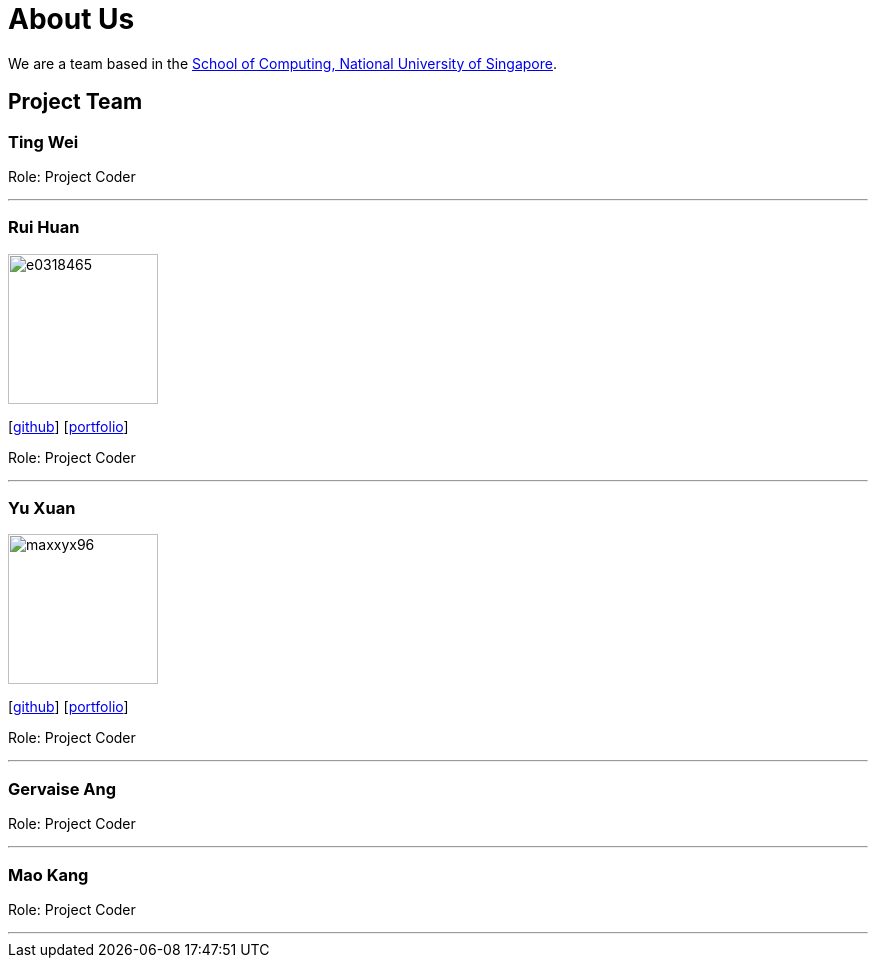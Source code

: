 = About Us
:site-section: AboutUs
:relfileprefix: team/
:imagesDir: images
:stylesDir: stylesheets

We are a team based in the http://www.comp.nus.edu.sg[School of Computing, National University of Singapore].

== Project Team

=== Ting Wei

Role: Project Coder

'''

=== Rui Huan
image::e0318465.PNG[width="150", align="left"]
{empty}[https://github.com/e0318465[github]] [https://github.com/e0318465[portfolio]]

Role: Project Coder 

'''

=== Yu Xuan
image::maxxyx96.PNG[width="150", align="left"]
{empty}[https://github.com/maxxyx96[github]] [https://github.com/maxxyx96[portfolio]]

Role: Project Coder

'''

=== Gervaise Ang

Role: Project Coder

'''

=== Mao Kang

Role: Project Coder

'''
